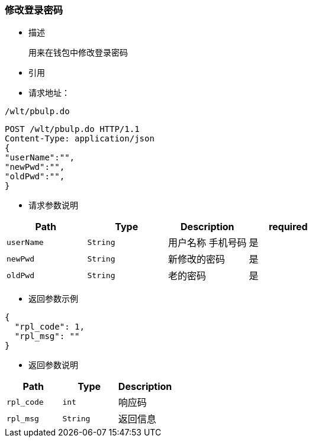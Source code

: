 === 修改登录密码

- 描述

 用来在钱包中修改登录密码


- 引用


////
@See http://172.18.80.253/blockchain/gameapi/blob/dev-refact/src/main/proto/wallet.proto[wallet.proto]
[NOTE]
====
- 请求：ReqDoContractTransaction
- 返回：RespCreateTransaction
====
////




- 请求地址：
```
/wlt/pbulp.do
```

[source,http,options="nowrap"]
----
POST /wlt/pbulp.do HTTP/1.1
Content-Type: application/json
{
"userName":"",
"newPwd":"",
"oldPwd":"",
} 
----

- 请求参数说明
|===
|Path|Type|Description|required

|`userName`
|`String`
|用户名称 手机号码
|是

|`newPwd`
|`String`
|新修改的密码
|是

|`oldPwd`
|`String`
|老的密码
|是

|===

- 返回参数示例
----
{
  "rpl_code": 1,
  "rpl_msg": ""
}
----
- 返回参数说明
|===
|Path|Type|Description

|`rpl_code`
|`int`
|响应码

|`rpl_msg`
|`String`
|返回信息

|===

